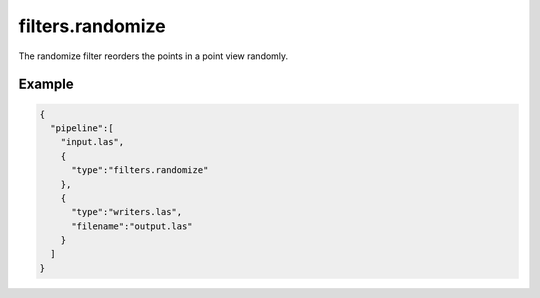 .. _filters.randomize:

filters.randomize
=================

The randomize filter reorders the points in a point view randomly.

.. embed::

Example
-------

.. code-block:: json

    {
      "pipeline":[
        "input.las",
        {
          "type":"filters.randomize"
        },
        {
          "type":"writers.las",
          "filename":"output.las"
        }
      ]
    }


